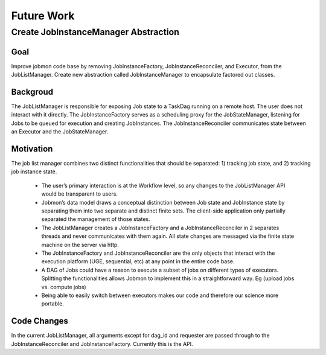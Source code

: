 Future Work
============

Create JobInstanceManager Abstraction
--------------------------------------

Goal
^^^^^

Improve jobmon code base by removing JobInstanceFactory, JobInstanceReconciler, and Executor, from the JobListManager. Create new abstraction called JobInstanceManager to encapsulate factored out classes.

Backgroud
^^^^^^^^^^

The JobListManager is responsible for exposing Job state to a TaskDag running on a remote host. The user does not interact with it directly. The JobInstanceFactory serves as a scheduling proxy for the JobStateManager, listening for Jobs to be queued for execution and creating JobInstances. The JobInstanceReconciler communicates state between an Executor and the JobStateManager.

Motivation
^^^^^^^^^^^

The job list manager combines two distinct functionalities that should be separated: 1) tracking job state, and 2) tracking job instance state.

 - The user’s primary interaction is at the Workflow level, so any changes to the JobListManager API would be transparent to users.
 - Jobmon’s data model draws a conceptual distinction between Job state and JobInstance state by separating them into two separate and distinct finite sets. The client-side application only partially separated the management of those states.
 - The JobListManager creates a JobInstanceFactory and a JobInstanceReconciler in 2 separates threads and never communicates with them again. All state changes are messaged via the finite state machine on the server via http.
 - The JobInstanceFactory and JobInstanceReconciler are the only objects that interact with the execution platform (UGE, sequential, etc) at any point in the entire code base.
 - A DAG of Jobs could have a reason to execute a subset of jobs on different types of executors. Splitting the functionalities allows Jobmon to implement this in a straightforward way. Eg (upload jobs vs. compute jobs)
 - Being able to easily switch between executors makes our code and therefore our science more portable.

Code Changes
^^^^^^^^^^^^^

In the current JobListManager, all arguments except for dag_id and requester are passed through to the JobInstanceReconciler and JobInstanceFactory. Currently this is the API.


